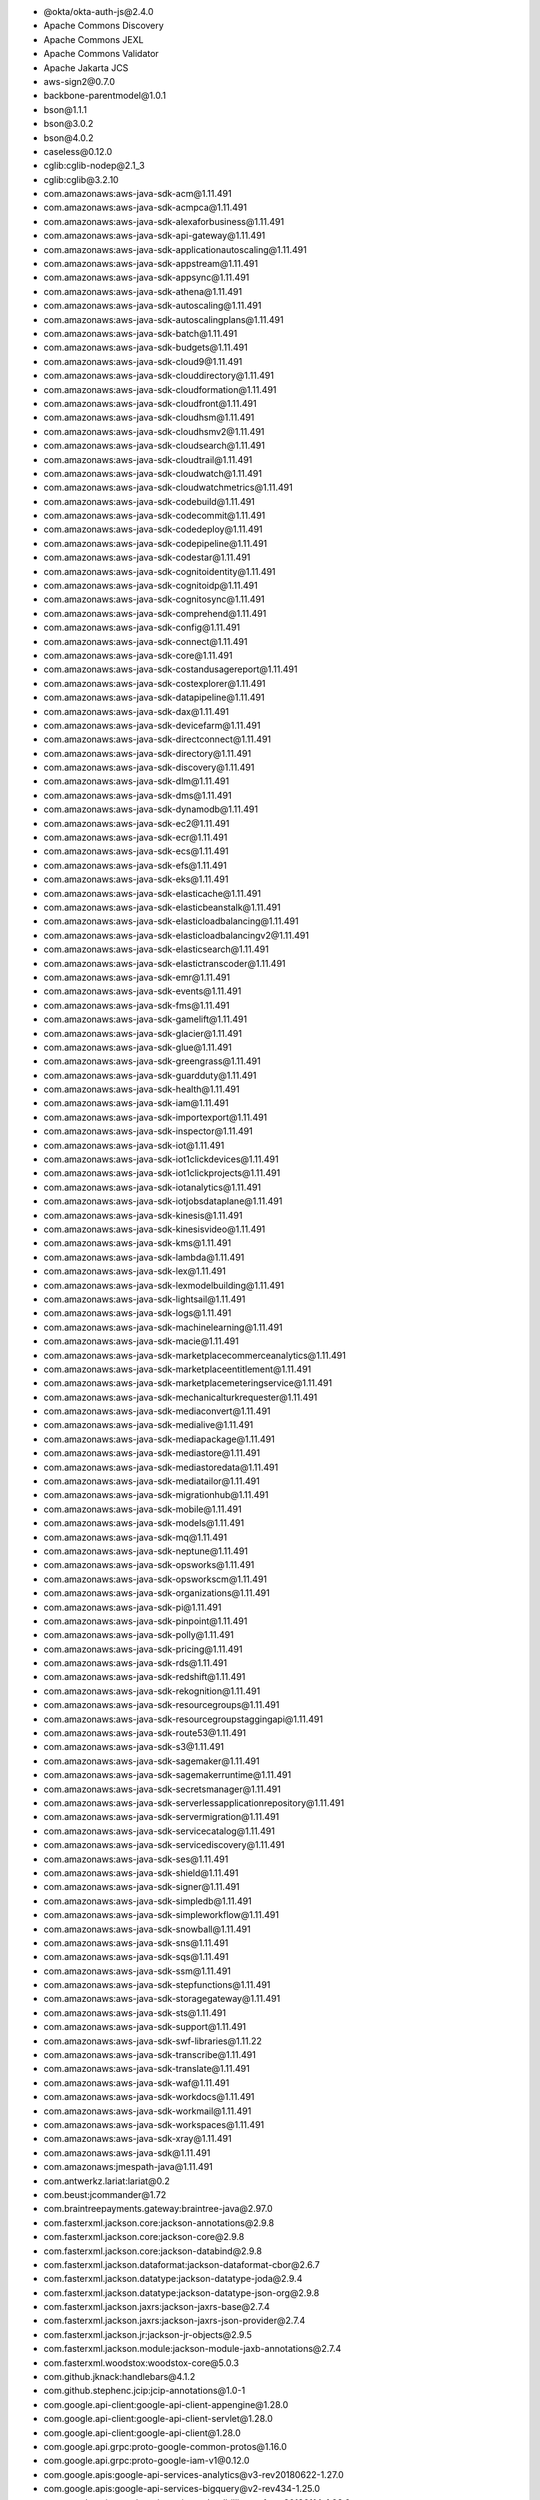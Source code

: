 - \@okta/okta-auth-js\@2.4.0
- Apache Commons Discovery
- Apache Commons JEXL
- Apache Commons Validator
- Apache Jakarta JCS
- aws-sign2\@0.7.0
- backbone-parentmodel\@1.0.1
- bson\@1.1.1
- bson\@3.0.2
- bson\@4.0.2
- caseless\@0.12.0
- cglib:cglib-nodep\@2.1_3
- cglib:cglib\@3.2.10
- com.amazonaws:aws-java-sdk-acm\@1.11.491
- com.amazonaws:aws-java-sdk-acmpca\@1.11.491
- com.amazonaws:aws-java-sdk-alexaforbusiness\@1.11.491
- com.amazonaws:aws-java-sdk-api-gateway\@1.11.491
- com.amazonaws:aws-java-sdk-applicationautoscaling\@1.11.491
- com.amazonaws:aws-java-sdk-appstream\@1.11.491
- com.amazonaws:aws-java-sdk-appsync\@1.11.491
- com.amazonaws:aws-java-sdk-athena\@1.11.491
- com.amazonaws:aws-java-sdk-autoscaling\@1.11.491
- com.amazonaws:aws-java-sdk-autoscalingplans\@1.11.491
- com.amazonaws:aws-java-sdk-batch\@1.11.491
- com.amazonaws:aws-java-sdk-budgets\@1.11.491
- com.amazonaws:aws-java-sdk-cloud9\@1.11.491
- com.amazonaws:aws-java-sdk-clouddirectory\@1.11.491
- com.amazonaws:aws-java-sdk-cloudformation\@1.11.491
- com.amazonaws:aws-java-sdk-cloudfront\@1.11.491
- com.amazonaws:aws-java-sdk-cloudhsm\@1.11.491
- com.amazonaws:aws-java-sdk-cloudhsmv2\@1.11.491
- com.amazonaws:aws-java-sdk-cloudsearch\@1.11.491
- com.amazonaws:aws-java-sdk-cloudtrail\@1.11.491
- com.amazonaws:aws-java-sdk-cloudwatch\@1.11.491
- com.amazonaws:aws-java-sdk-cloudwatchmetrics\@1.11.491
- com.amazonaws:aws-java-sdk-codebuild\@1.11.491
- com.amazonaws:aws-java-sdk-codecommit\@1.11.491
- com.amazonaws:aws-java-sdk-codedeploy\@1.11.491
- com.amazonaws:aws-java-sdk-codepipeline\@1.11.491
- com.amazonaws:aws-java-sdk-codestar\@1.11.491
- com.amazonaws:aws-java-sdk-cognitoidentity\@1.11.491
- com.amazonaws:aws-java-sdk-cognitoidp\@1.11.491
- com.amazonaws:aws-java-sdk-cognitosync\@1.11.491
- com.amazonaws:aws-java-sdk-comprehend\@1.11.491
- com.amazonaws:aws-java-sdk-config\@1.11.491
- com.amazonaws:aws-java-sdk-connect\@1.11.491
- com.amazonaws:aws-java-sdk-core\@1.11.491
- com.amazonaws:aws-java-sdk-costandusagereport\@1.11.491
- com.amazonaws:aws-java-sdk-costexplorer\@1.11.491
- com.amazonaws:aws-java-sdk-datapipeline\@1.11.491
- com.amazonaws:aws-java-sdk-dax\@1.11.491
- com.amazonaws:aws-java-sdk-devicefarm\@1.11.491
- com.amazonaws:aws-java-sdk-directconnect\@1.11.491
- com.amazonaws:aws-java-sdk-directory\@1.11.491
- com.amazonaws:aws-java-sdk-discovery\@1.11.491
- com.amazonaws:aws-java-sdk-dlm\@1.11.491
- com.amazonaws:aws-java-sdk-dms\@1.11.491
- com.amazonaws:aws-java-sdk-dynamodb\@1.11.491
- com.amazonaws:aws-java-sdk-ec2\@1.11.491
- com.amazonaws:aws-java-sdk-ecr\@1.11.491
- com.amazonaws:aws-java-sdk-ecs\@1.11.491
- com.amazonaws:aws-java-sdk-efs\@1.11.491
- com.amazonaws:aws-java-sdk-eks\@1.11.491
- com.amazonaws:aws-java-sdk-elasticache\@1.11.491
- com.amazonaws:aws-java-sdk-elasticbeanstalk\@1.11.491
- com.amazonaws:aws-java-sdk-elasticloadbalancing\@1.11.491
- com.amazonaws:aws-java-sdk-elasticloadbalancingv2\@1.11.491
- com.amazonaws:aws-java-sdk-elasticsearch\@1.11.491
- com.amazonaws:aws-java-sdk-elastictranscoder\@1.11.491
- com.amazonaws:aws-java-sdk-emr\@1.11.491
- com.amazonaws:aws-java-sdk-events\@1.11.491
- com.amazonaws:aws-java-sdk-fms\@1.11.491
- com.amazonaws:aws-java-sdk-gamelift\@1.11.491
- com.amazonaws:aws-java-sdk-glacier\@1.11.491
- com.amazonaws:aws-java-sdk-glue\@1.11.491
- com.amazonaws:aws-java-sdk-greengrass\@1.11.491
- com.amazonaws:aws-java-sdk-guardduty\@1.11.491
- com.amazonaws:aws-java-sdk-health\@1.11.491
- com.amazonaws:aws-java-sdk-iam\@1.11.491
- com.amazonaws:aws-java-sdk-importexport\@1.11.491
- com.amazonaws:aws-java-sdk-inspector\@1.11.491
- com.amazonaws:aws-java-sdk-iot\@1.11.491
- com.amazonaws:aws-java-sdk-iot1clickdevices\@1.11.491
- com.amazonaws:aws-java-sdk-iot1clickprojects\@1.11.491
- com.amazonaws:aws-java-sdk-iotanalytics\@1.11.491
- com.amazonaws:aws-java-sdk-iotjobsdataplane\@1.11.491
- com.amazonaws:aws-java-sdk-kinesis\@1.11.491
- com.amazonaws:aws-java-sdk-kinesisvideo\@1.11.491
- com.amazonaws:aws-java-sdk-kms\@1.11.491
- com.amazonaws:aws-java-sdk-lambda\@1.11.491
- com.amazonaws:aws-java-sdk-lex\@1.11.491
- com.amazonaws:aws-java-sdk-lexmodelbuilding\@1.11.491
- com.amazonaws:aws-java-sdk-lightsail\@1.11.491
- com.amazonaws:aws-java-sdk-logs\@1.11.491
- com.amazonaws:aws-java-sdk-machinelearning\@1.11.491
- com.amazonaws:aws-java-sdk-macie\@1.11.491
- com.amazonaws:aws-java-sdk-marketplacecommerceanalytics\@1.11.491
- com.amazonaws:aws-java-sdk-marketplaceentitlement\@1.11.491
- com.amazonaws:aws-java-sdk-marketplacemeteringservice\@1.11.491
- com.amazonaws:aws-java-sdk-mechanicalturkrequester\@1.11.491
- com.amazonaws:aws-java-sdk-mediaconvert\@1.11.491
- com.amazonaws:aws-java-sdk-medialive\@1.11.491
- com.amazonaws:aws-java-sdk-mediapackage\@1.11.491
- com.amazonaws:aws-java-sdk-mediastore\@1.11.491
- com.amazonaws:aws-java-sdk-mediastoredata\@1.11.491
- com.amazonaws:aws-java-sdk-mediatailor\@1.11.491
- com.amazonaws:aws-java-sdk-migrationhub\@1.11.491
- com.amazonaws:aws-java-sdk-mobile\@1.11.491
- com.amazonaws:aws-java-sdk-models\@1.11.491
- com.amazonaws:aws-java-sdk-mq\@1.11.491
- com.amazonaws:aws-java-sdk-neptune\@1.11.491
- com.amazonaws:aws-java-sdk-opsworks\@1.11.491
- com.amazonaws:aws-java-sdk-opsworkscm\@1.11.491
- com.amazonaws:aws-java-sdk-organizations\@1.11.491
- com.amazonaws:aws-java-sdk-pi\@1.11.491
- com.amazonaws:aws-java-sdk-pinpoint\@1.11.491
- com.amazonaws:aws-java-sdk-polly\@1.11.491
- com.amazonaws:aws-java-sdk-pricing\@1.11.491
- com.amazonaws:aws-java-sdk-rds\@1.11.491
- com.amazonaws:aws-java-sdk-redshift\@1.11.491
- com.amazonaws:aws-java-sdk-rekognition\@1.11.491
- com.amazonaws:aws-java-sdk-resourcegroups\@1.11.491
- com.amazonaws:aws-java-sdk-resourcegroupstaggingapi\@1.11.491
- com.amazonaws:aws-java-sdk-route53\@1.11.491
- com.amazonaws:aws-java-sdk-s3\@1.11.491
- com.amazonaws:aws-java-sdk-sagemaker\@1.11.491
- com.amazonaws:aws-java-sdk-sagemakerruntime\@1.11.491
- com.amazonaws:aws-java-sdk-secretsmanager\@1.11.491
- com.amazonaws:aws-java-sdk-serverlessapplicationrepository\@1.11.491
- com.amazonaws:aws-java-sdk-servermigration\@1.11.491
- com.amazonaws:aws-java-sdk-servicecatalog\@1.11.491
- com.amazonaws:aws-java-sdk-servicediscovery\@1.11.491
- com.amazonaws:aws-java-sdk-ses\@1.11.491
- com.amazonaws:aws-java-sdk-shield\@1.11.491
- com.amazonaws:aws-java-sdk-signer\@1.11.491
- com.amazonaws:aws-java-sdk-simpledb\@1.11.491
- com.amazonaws:aws-java-sdk-simpleworkflow\@1.11.491
- com.amazonaws:aws-java-sdk-snowball\@1.11.491
- com.amazonaws:aws-java-sdk-sns\@1.11.491
- com.amazonaws:aws-java-sdk-sqs\@1.11.491
- com.amazonaws:aws-java-sdk-ssm\@1.11.491
- com.amazonaws:aws-java-sdk-stepfunctions\@1.11.491
- com.amazonaws:aws-java-sdk-storagegateway\@1.11.491
- com.amazonaws:aws-java-sdk-sts\@1.11.491
- com.amazonaws:aws-java-sdk-support\@1.11.491
- com.amazonaws:aws-java-sdk-swf-libraries\@1.11.22
- com.amazonaws:aws-java-sdk-transcribe\@1.11.491
- com.amazonaws:aws-java-sdk-translate\@1.11.491
- com.amazonaws:aws-java-sdk-waf\@1.11.491
- com.amazonaws:aws-java-sdk-workdocs\@1.11.491
- com.amazonaws:aws-java-sdk-workmail\@1.11.491
- com.amazonaws:aws-java-sdk-workspaces\@1.11.491
- com.amazonaws:aws-java-sdk-xray\@1.11.491
- com.amazonaws:aws-java-sdk\@1.11.491
- com.amazonaws:jmespath-java\@1.11.491
- com.antwerkz.lariat:lariat\@0.2
- com.beust:jcommander\@1.72
- com.braintreepayments.gateway:braintree-java\@2.97.0
- com.fasterxml.jackson.core:jackson-annotations\@2.9.8
- com.fasterxml.jackson.core:jackson-core\@2.9.8
- com.fasterxml.jackson.core:jackson-databind\@2.9.8
- com.fasterxml.jackson.dataformat:jackson-dataformat-cbor\@2.6.7
- com.fasterxml.jackson.datatype:jackson-datatype-joda\@2.9.4
- com.fasterxml.jackson.datatype:jackson-datatype-json-org\@2.9.8
- com.fasterxml.jackson.jaxrs:jackson-jaxrs-base\@2.7.4
- com.fasterxml.jackson.jaxrs:jackson-jaxrs-json-provider\@2.7.4
- com.fasterxml.jackson.jr:jackson-jr-objects\@2.9.5
- com.fasterxml.jackson.module:jackson-module-jaxb-annotations\@2.7.4
- com.fasterxml.woodstox:woodstox-core\@5.0.3
- com.github.jknack:handlebars\@4.1.2
- com.github.stephenc.jcip:jcip-annotations\@1.0-1
- com.google.api-client:google-api-client-appengine\@1.28.0
- com.google.api-client:google-api-client-servlet\@1.28.0
- com.google.api-client:google-api-client\@1.28.0
- com.google.api.grpc:proto-google-common-protos\@1.16.0
- com.google.api.grpc:proto-google-iam-v1\@0.12.0
- com.google.apis:google-api-services-analytics\@v3-rev20180622-1.27.0
- com.google.apis:google-api-services-bigquery\@v2-rev434-1.25.0
- com.google.apis:google-api-services-cloudbilling\@v1-rev20190114-1.28.0
- com.google.apis:google-api-services-cloudkms\@v1-rev20190104-1.28.0
- com.google.apis:google-api-services-cloudresourcemanager\@v1-rev20181015-1.28.0
- com.google.apis:google-api-services-compute\@v1-rev214-1.25.0
- com.google.apis:google-api-services-servicemanagement\@v1-rev20190112-1.28.0
- com.google.apis:google-api-services-storage\@v1-rev20181109-1.28.0
- com.google.cloud:google-cloud-bigquery\@1.73.0
- com.google.cloud:google-cloud-core-http\@1.73.0
- com.google.cloud:google-cloud-core\@1.73.0
- com.google.code.findbugs:jsr305\@3.0.2
- com.google.code.gson:gson\@2.8.5
- com.google.errorprone:error_prone_annotations\@2.2.0
- com.google.googlejavaformat:google-java-format\@1.6
- com.google.guava:failureaccess\@1.0.1
- com.google.guava:guava-testlib\@22.0
- com.google.guava:guava\@27.0.1-jre
- com.google.guava:listenablefuture\@9999.0-empty-to-avoid-conflict-with-guava
- com.google.http-client:google-http-client-appengine\@1.29.1
- com.google.http-client:google-http-client-jackson2\@1.28.0
- com.google.http-client:google-http-client-jdo\@1.28.0
- com.google.http-client:google-http-client\@1.29.1
- com.google.inject:guice\@4.2.2
- com.google.inject.extensions:guice-assistedinject\@4.2.2
- com.google.inject.extensions:guice-multibindings\@4.2.2
- com.google.inject.extensions:guice-servlet\@4.2.2
- com.google.j2objc:j2objc-annotations\@1.1
- com.google.oauth-client:google-oauth-client-appengine\@1.28.0
- com.google.oauth-client:google-oauth-client-servlet\@1.28.0
- com.google.oauth-client:google-oauth-client\@1.28.0
- com.google.truth:truth\@0.36
- com.google.zxing:core\@3.4.0
- com.google.zxing:javase\@3.4.0
- com.microsoft.azure:azure-core\@0.9.8
- com.microsoft.azure:azure-keyvault-core\@0.8.0
- com.microsoft.azure:azure-storage\@6.1.0
- com.microsoft.azure:azure-svc-mgmt-compute\@0.9.8
- com.microsoft.azure:azure-svc-mgmt-network\@0.9.8
- com.microsoft.azure:azure-svc-mgmt-scheduler\@0.9.8
- com.microsoft.azure:azure-svc-mgmt-storage\@0.9.8
- com.microsoft.azure:azure-svc-mgmt\@0.9.8
- com.mycila:mycila-guice\@2.10.ga
- com.nimbusds:lang-tag\@1.4.4
- com.nimbusds:nimbus-jose-jwt\@7.5.1
- com.nimbusds:oauth2-oidc-sdk\@5.64.4
- com.okta.commons:okta-config-check\@1.1.1
- com.okta.jwt:okta-jwt-verifier\@0.4.0
- com.okta.sdk:okta-sdk-api\@1.5.1
- com.okta.sdk:okta-sdk-httpclient\@1.5.1
- com.okta.sdk:okta-sdk-impl\@1.5.1
- com.squareup.okhttp3:logging-interceptor\@3.11.0
- com.squareup.okhttp3:okhttp-urlconnection\@3.11.0
- com.squareup.okhttp3:okhttp\@3.11.0
- com.squareup.okio:okio\@1.14.0
- com.squareup.retrofit2:adapter-rxjava\@2.4.0
- com.squareup.retrofit2:converter-jackson\@2.4.0
- com.squareup.retrofit2:retrofit\@2.4.0
- com.unboundid.product.scim2:scim2-sdk-client\@2.2.1
- com.unboundid.product.scim2:scim2-sdk-common\@2.2.1
- com.unboundid.product.scim2:scim2-sdk-server\@2.2.1
- com.vaadin.external.google:android-json\@0.0.20131108.vaadin1
- commons-beanutils:commons-beanutils\@1.9.3
- commons-cli:commons-cli\@1.4
- commons-codec:commons-codec\@1.11
- commons-collections:commons-collections\@3.2.2
- commons-fileupload:commons-fileupload\@1.3.3
- commons-io:commons-io\@2.6
- commons-lang:commons-lang\@2.6
- commons-logging:commons-logging\@1.2
- commons-net:commons-net\@3.6
- connect-backbone-to-react\@1.6.1
- diff-match-patch\@1.0.4
- forever-agent\@0.6.1
- github.com/10gen/candiedyaml
- github.com/10gen/openssl
- github.com/aws/aws-sdk-go
- github.com/Azure/azure-sdk-for-go
- github.com/Azure/go-autorest
- github.com/census-instrumentation/opencensus-proto
- github.com/craiggwilson/goke
- github.com/elastic/beats
- github.com/jacobsa/oglematchers
- github.com/louisaberger/procexec
- github.com/mongodb/mongo-go-driver
- github.com/mongodb/slogger
- github.com/spacemonkeygo/flagfile
- github.com/spacemonkeygo/spacelog
- github.com/spf13/cobra
- github.com/tolsen/go-mongosqlauth
- github.com/winlabs/gorc
- github.com/winlabs/gowin32
- github.com/xdg/scram
- github.com/xdg/stringprep
- github.com/xeipuuv/gojsonpointer
- github.com/xeipuuv/gojsonreference
- github.com/xeipuuv/gojsonschema
- hadron-app-registry\@7.1.1
- hadron-document\@5.0.4
- hadron-react-bson\@3.1.2
- hadron-react-buttons\@3.1.0
- hadron-react-components\@3.2.2
- hadron-react-utils\@3.3.0
- hadron-type-checker\@3.0.0
- hadron-type-checker\@4.0.4
- io.cucumber:cucumber-jvm-deps\@1.0.6
- io.cucumber:datatable-dependencies\@1.1.12
- io.cucumber:gherkin-jvm-deps\@1.0.4
- io.jsonwebtoken:jjwt-api\@0.10.5
- io.jsonwebtoken:jjwt-impl\@0.10.5
- io.jsonwebtoken:jjwt-jackson\@0.10.5
- io.jsonwebtoken:jjwt\@0.4
- io.netty:netty-buffer\@4.1.17.Final
- io.netty:netty-codec-http\@4.1.17.Final
- io.netty:netty-codec\@4.1.17.Final
- io.netty:netty-common\@4.1.17.Final
- io.netty:netty-handler\@4.1.17.Final
- io.netty:netty-resolver\@4.1.17.Final
- io.netty:netty-transport\@4.1.17.Final
- io.opencensus:opencensus-api\@0.19.1
- io.opencensus:opencensus-contrib-http-util\@0.19.1
- io.prometheus:simpleclient_common\@0.6.0
- io.prometheus:simpleclient_hotspot\@0.6.0
- io.prometheus:simpleclient_jetty_jdk8\@0.6.0
- io.prometheus:simpleclient_jetty\@0.6.0
- io.prometheus:simpleclient_logback\@0.6.0
- io.prometheus:simpleclient_servlet\@0.6.0
- io.prometheus:simpleclient\@0.6.0
- io.reactivex:rxjava\@1.3.8
- javax.inject:javax.inject\@1
- javax.jdo:jdo2-api\@2.3-eb
- javax.validation:validation-api\@2.0.1.Final
- joda-time:joda-time\@2.10.1
- JSON.simple
- JSONStream\@1.3.5
- less\@3.9.0
- log4j:log4j\@1.2.15
- long\@4.0.0
- Mongo Java Distributed Lock
- mongodb-extended-json\@1.10.1
- mongodb-extjson\@3.0.3
- mongodb-js-errors\@0.3.3
- mongodb-language-model\@1.4.2
- mongodb-query-parser\@1.3.4
- mongodb-redux-common\@0.0.1
- mongodb-stage-validator\@0.1.2
- mongodb-stitch\@3.2.21
- mycila-guice-2.10.ga
- net.avalara.avatax:avatax-rest-v2-api-java_2.11\@19.4.0
- net.bytebuddy:byte-buddy-agent\@1.9.7
- net.bytebuddy:byte-buddy\@1.9.7
- net.java.dev.jna:jna-platform\@4.1.0
- net.java.dev.jna:jna\@4.1.0
- net.jodah:typetools\@0.5.0
- net.minidev:accessors-smart\@1.2
- net.minidev:json-smart\@2.3
- net.sf.supercsv:super-csv\@2.4.0
- oauth-sign\@0.9.0
- OEMware
- org.apache.ant:ant-launcher\@1.10.3
- org.apache.ant:ant\@1.10.3
- org.apache.commons:commons-collections4\@4.2
- org.apache.commons:commons-compress\@1.18
- org.apache.commons:commons-csv\@1.4
- org.apache.commons:commons-exec\@1.3
- org.apache.commons:commons-lang3\@3.8.1
- org.apache.commons:commons-math3\@3.6.1
- org.apache.commons:commons-pool2\@2.6.0
- org.apache.commons:commons-text\@1.6
- org.apache.directory.api:api-asn1-api\@2.0.0.AM2
- org.apache.directory.api:api-asn1-ber\@2.0.0.AM2
- org.apache.directory.api:api-i18n\@2.0.0.AM2
- org.apache.directory.api:api-ldap-model\@2.0.0.AM2
- org.apache.directory.api:api-util\@2.0.0.AM2
- org.apache.httpcomponents:httpclient-cache\@4.5.6
- org.apache.httpcomponents:httpclient\@4.5.6
- org.apache.httpcomponents:httpcore\@4.4.11
- org.apache.httpcomponents:httpmime\@4.5.6
- org.apache.mina:mina-core\@2.0.18
- org.apache.pdfbox:fontbox\@2.0.15
- org.apache.pdfbox:pdfbox\@2.0.15
- org.apache.pdfbox:xmpbox\@2.0.15
- org.apache.santuario:xmlsec\@2.1.3
- org.apache.servicemix.bundles:org.apache.servicemix.bundles.antlr\@2.7.7_5
- org.apache.taglibs:taglibs-standard-impl\@1.2.5
- org.apache.taglibs:taglibs-standard-spec\@1.2.5
- org.bitbucket.b_c:jose4j\@0.6.5
- org.bouncycastle:bcpg-jdk15on\@1.60
- org.codehaus.jackson:jackson-core-asl\@1.9.13
- org.codehaus.jackson:jackson-jaxrs\@1.9.2
- org.codehaus.jackson:jackson-mapper-asl\@1.9.13
- org.codehaus.jackson:jackson-xc\@1.9.2
- org.codehaus.jettison:jettison\@1.1
- org.eclipse.jetty:apache-jsp\@9.4.18.v20190429
- org.eclipse.jetty:apache-jstl\@9.4.18.v20190429
- org.eclipse.jetty:jetty-annotations\@9.4.18.v20190429
- org.eclipse.jetty:jetty-client\@9.4.18.v20190429
- org.eclipse.jetty:jetty-continuation\@9.4.18.v20190429
- org.eclipse.jetty:jetty-deploy\@9.4.18.v20190429
- org.eclipse.jetty:jetty-http\@9.4.18.v20190429
- org.eclipse.jetty:jetty-io\@9.4.18.v20190429
- org.eclipse.jetty:jetty-jndi\@9.4.18.v20190429
- org.eclipse.jetty:jetty-plus\@9.4.18.v20190429
- org.eclipse.jetty:jetty-rewrite\@9.4.18.v20190429
- org.eclipse.jetty:jetty-security\@9.4.18.v20190429
- org.eclipse.jetty:jetty-server\@9.4.18.v20190429
- org.eclipse.jetty:jetty-servlet\@9.4.18.v20190429
- org.eclipse.jetty:jetty-servlets\@9.4.18.v20190429
- org.eclipse.jetty:jetty-util\@9.4.18.v20190429
- org.eclipse.jetty:jetty-webapp\@9.4.18.v20190429
- org.eclipse.jetty:jetty-xml\@9.4.18.v20190429
- org.eclipse.jetty.toolchain:jetty-schemas\@4.0.3
- org.ejml:ejml-cdense\@0.38
- org.ejml:ejml-core\@0.38
- org.ejml:ejml-ddense\@0.38
- org.ejml:ejml-dsparse\@0.38
- org.ejml:ejml-fdense\@0.38
- org.ejml:ejml-simple\@0.38
- org.ejml:ejml-zdense\@0.38
- org.freemarker:freemarker\@2.3.28
- org.fusesource:sigar\@1.6.4
- org.glassfish.jersey.containers:jersey-container-servlet-core\@2.27
- org.glassfish.jersey.containers:jersey-container-servlet\@2.27
- org.glassfish.jersey.core:jersey-client\@2.27
- org.glassfish.jersey.core:jersey-common\@2.27
- org.glassfish.jersey.core:jersey-server\@2.27
- org.glassfish.jersey.ext:jersey-mvc-jsp\@2.27
- org.glassfish.jersey.ext:jersey-mvc\@2.27
- org.glassfish.jersey.inject:jersey-hk2\@2.27
- org.glassfish.jersey.media:jersey-media-jaxb\@2.27
- org.glassfish.jersey.media:jersey-media-multipart\@2.27
- org.javassist:javassist\@3.25.0-GA
- org.jdom:jdom\@2.0.2
- org.knowm.xchart:xchart\@3.5.4
- org.mongodb:mongo-java-driver\@3.6.4
- org.mongodb:mongosql-auth\@1.2.0
- org.mongodb.morphia:morphia-logging-slf4j\@0.110
- org.mongodb.morphia:morphia-util\@0.110
- org.mongodb.morphia:morphia\@0.110
- org.mortbay.jasper:apache-el\@8.5.40
- org.mortbay.jasper:apache-jsp\@8.5.40
- org.objenesis:objenesis\@3.0.1
- org.osgi:org.osgi.core\@6.0.0
- org.powermock:powermock-api-mockito2\@2.0.0
- org.powermock:powermock-api-support\@2.0.0
- org.powermock:powermock-core\@2.0.0
- org.powermock:powermock-module-junit4-common\@2.0.0
- org.powermock:powermock-module-junit4\@2.0.0
- org.powermock:powermock-reflect\@2.0.0
- org.quartz-scheduler:quartz\@2.3.1
- org.seleniumhq.selenium:selenium-api\@4.0.0-alpha-1
- org.seleniumhq.selenium:selenium-chrome-driver\@4.0.0-alpha-1
- org.seleniumhq.selenium:selenium-edge-driver\@4.0.0-alpha-1
- org.seleniumhq.selenium:selenium-firefox-driver\@4.0.0-alpha-1
- org.seleniumhq.selenium:selenium-ie-driver\@4.0.0-alpha-1
- org.seleniumhq.selenium:selenium-java\@4.0.0-alpha-1
- org.seleniumhq.selenium:selenium-opera-driver\@4.0.0-alpha-1
- org.seleniumhq.selenium:selenium-remote-driver\@4.0.0-alpha-1
- org.seleniumhq.selenium:selenium-safari-driver\@4.0.0-alpha-1
- org.seleniumhq.selenium:selenium-support\@4.0.0-alpha-1
- org.shredzone.acme4j:acme4j-client\@2.7
- org.shredzone.acme4j:acme4j-utils\@2.7
- org.skyscreamer:jsonassert\@1.5.0
- org.slf4j:log4j-over-slf4j\@1.7.26
- org.testng:testng\@6.4
- org.xerial.snappy:snappy-java\@1.1.4
- org.yaml:snakeyaml\@1.17
- pause-stream\@0.0.11
- reCAPTCHA Java
- request\@2.88.0
- rx\@4.1.0
- software.amazon.ion:ion-java\@1.0.2
- StAX: Streaming API for XML
- tunnel-agent\@0.6.0
